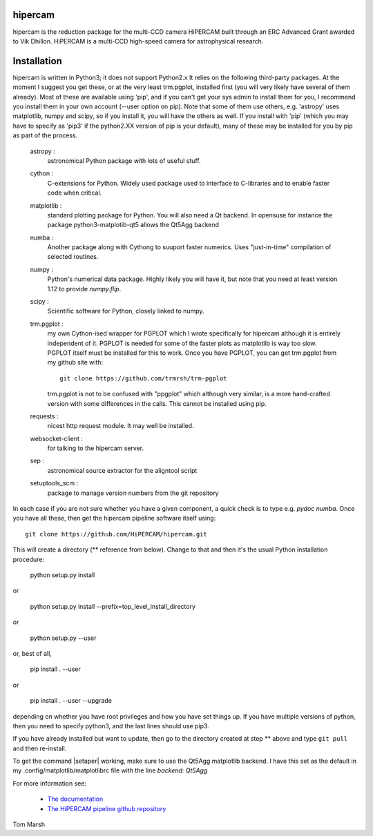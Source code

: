 hipercam
========

hipercam is the reduction package for the multi-CCD camera HiPERCAM
built through an ERC Advanced Grant awarded to Vik Dhillon. HiPERCAM
is a multi-CCD high-speed camera for astrophysical research.

Installation
============

hipercam is written in Python3; it does not support Python2.x It
relies on the following third-party packages. At the moment I suggest
you get these, or at the very least trm.pgplot, installed first (you
will very likely have several of them already). Most of these are
available using 'pip', and if you can't get your sys admin to install
them for you, I recommend you install them in your own account (--user
option on pip). Note that some of them use others, e.g. 'astropy' uses
matplotlib, numpy and scipy, so if you install it, you will have the
others as well. If you install with 'pip' (which you may have to
specify as 'pip3' if the python2.XX version of pip is your default),
many of these may be installed for you by pip as part of the process.

  astropy :
         astronomical Python package with lots of useful stuff.

  cython :
         C-extensions for Python. Widely used package used to interface
         to C-libraries and to enable faster code when critical.

  matplotlib :
         standard plotting package for Python. You will also need
         a Qt backend. In opensuse for instance the package
         python3-matplotib-qt5 allows the Qt5Agg backend

  numba :
        Another package along with Cythong to suuport faster numerics. Uses
        "just-in-time" compilation of selected routines.

  numpy :
         Python's numerical data package. Highly likely you will have
         it, but note that you need at least version 1.12 to provide
         `numpy.flip`.

  scipy :
         Scientific software for Python, closely linked to numpy.

  trm.pgplot :
         my own Cython-ised wrapper for PGPLOT which I wrote specifically
         for hipercam although it is entirely independent of it. PGPLOT
         is needed for some of the faster plots as matplotlib is way too
         slow. PGPLOT itself must be installed for this to work. Once
         you have PGPLOT, you can get trm.pgplot from my github site
         with::

             git clone https://github.com/trmrsh/trm-pgplot

         trm.pgplot is not to be confused with "ppgplot" which although
         very similar, is a more hand-crafted version with some
         differences in the calls. This cannot be installed using pip.

  requests :
         nicest http request module. It may well be installed.

  websocket-client :
         for talking to the hipercam server.

  sep :
         astronomical source extractor for the aligntool script

  setuptools_scm :
         package to manage version numbers from the git repository

In each case if you are not sure whether you have a given component, a
quick check is to type e.g. `pydoc numba`. Once you have all these,
then get the hipercam pipeline software itself using::

  git clone https://github.com/HiPERCAM/hipercam.git

This will create a directory (** reference from below). Change to that
and then it's the usual Python installation procedure:

  python setup.py install

or

  python setup.py install --prefix=top_level_install_directory

or

  python setup.py --user

or, best of all,

  pip install . --user

or

  pip install . --user --upgrade

depending on whether you have root privileges and how you have set things up.
If you have multiple versions of python, then you need to specify python3, and
the last lines should use pip3.

If you have already installed but want to update, then go to the directory
created at step ** above and type ``git pull`` and then re-install.

To get the command |setaper| working, make sure to use the Qt5Agg matplotlib
backend. I have this set as the default in my .config/matplotlib/matplotlibrc
file with the line `backend: Qt5Agg`

For more information see:

  * `The documentation
    <http://deneb.astro.warwick.ac.uk/phsaap/hipercam/docs/html/>`_

  * `The HiPERCAM pipeline github repository <https://github.com/HiPERCAM/hipercam>`_

Tom Marsh
